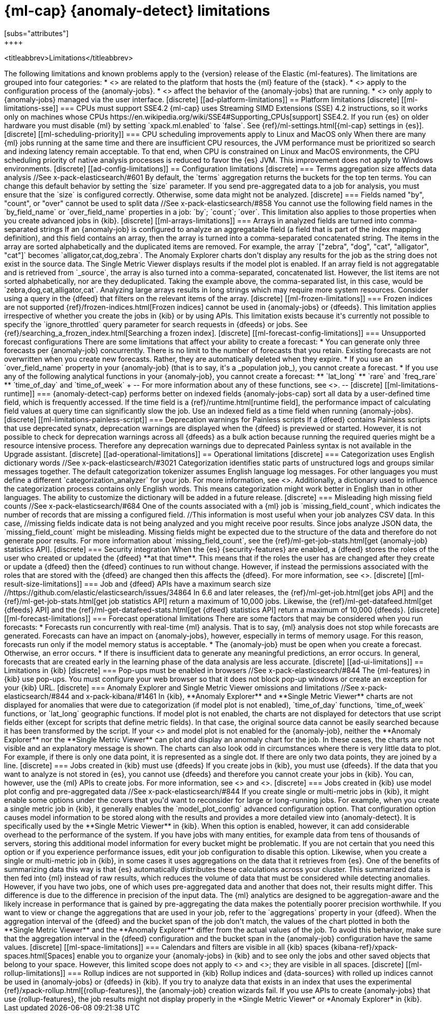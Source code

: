 [role="xpack"]
[[ml-limitations]]
= {ml-cap} {anomaly-detect} limitations
[subs="attributes"]
++++
<titleabbrev>Limitations</titleabbrev>
++++

The following limitations and known problems apply to the {version} release of 
the Elastic {ml-features}. The limitations are grouped into four categories:

* <<ad-platform-limitations>> are related to the platform that hosts the {ml} 
  feature of the {stack}.
* <<ad-config-limitations>> apply to the configuration process of the 
  {anomaly-jobs}.
* <<ad-operational-limitations>> affect the behavior of the {anomaly-jobs} that 
  are running.
* <<ad-ui-limitations>> only apply to {anomaly-jobs} managed via the user 
  interface.


[discrete]
[[ad-platform-limitations]]
== Platform limitations

[discrete]
[[ml-limitations-sse]]
=== CPUs must support SSE4.2

{ml-cap} uses Streaming SIMD Extensions (SSE) 4.2 instructions, so it works only
on machines whose CPUs 
https://en.wikipedia.org/wiki/SSE4#Supporting_CPUs[support] SSE4.2. If you run 
{es} on older hardware you must disable {ml} by setting `xpack.ml.enabled` to 
`false`. See {ref}/ml-settings.html[{ml-cap} settings in {es}].


[discrete]
[[ml-scheduling-priority]]
=== CPU scheduling improvements apply to Linux and MacOS only

When there are many {ml} jobs running at the same time and there are 
insufficient CPU resources, the JVM performance must be prioritized so search 
and indexing latency remain acceptable. To that end, when CPU is constrained on 
Linux and MacOS environments, the CPU scheduling priority of native analysis 
processes is reduced to favor the {es} JVM. This improvement does not apply to 
Windows environments.


[discrete]
[[ad-config-limitations]]
== Configuration limitations


[discrete]
=== Terms aggregation size affects data analysis
//See x-pack-elasticsearch/#601

By default, the `terms` aggregation returns the buckets for the top ten terms.
You can change this default behavior by setting the `size` parameter.

If you send pre-aggregated data to a job for analysis, you must ensure that the 
`size` is configured correctly. Otherwise, some data might not be analyzed.


[discrete]
=== Fields named "by", "count", or "over" cannot be used to split data
//See x-pack-elasticsearch/#858

You cannot use the following field names in the `by_field_name` or
`over_field_name` properties in a job: `by`; `count`; `over`. This limitation
also applies to those properties when you create advanced jobs in {kib}.


[discrete]
[[ml-arrays-limitations]]
=== Arrays in analyzed fields are turned into comma-separated strings

If an {anomaly-job} is configured to analyze an aggregatable field (a field that 
is part of the index mapping definition), and this field contains an array, then 
the array is turned into a comma-separated concatenated string. The items in the 
array are sorted alphabetically and the duplicated items are removed. For 
example, the array `["zebra", "dog", "cat", "alligator", "cat"]` becomes 
`alligator,cat,dog,zebra`. The Anomaly Explorer charts don't display any results 
for the job as the string does not exist in the source data. The Single Metric 
Viewer displays results if the model plot is enabled.

If an array field is not aggregatable and is retrieved from `_source`, the array 
is also turned into a comma-separated, concatenated list. However, the list 
items are not sorted alphabetically, nor are they deduplicated. Taking the 
example above, the comma-separated list, in this case, would be
`zebra,dog,cat,alligator,cat`.

Analyzing large arrays results in long strings which may require more system 
resources. Consider using a query in the {dfeed} that filters on the relevant 
items of the array.


[discrete]
[[ml-frozen-limitations]]
=== Frozen indices are not supported

{ref}/frozen-indices.html[Frozen indices] cannot be used in {anomaly-jobs} or 
{dfeeds}. This limitation applies irrespective of whether you create the jobs in 
{kib} or by using APIs. This limitation exists because it's currently not
possible to specify the `ignore_throttled` query parameter for search requests
in {dfeeds} or jobs. See
{ref}/searching_a_frozen_index.html[Searching a frozen index].


[discrete]
[[ml-forecast-config-limitations]]
=== Unsupported forecast configurations

There are some limitations that affect your ability to create a forecast:

* You can generate only three forecasts per {anomaly-job} concurrently. There is 
no limit to the number of forecasts that you retain. Existing forecasts are not 
overwritten when you create new forecasts. Rather, they are automatically 
deleted when they expire.
* If you use an `over_field_name` property in your {anomaly-job} (that is to 
say, it's a _population job_), you cannot create a forecast.
* If you use any of the following analytical functions in your {anomaly-job},
you cannot create a forecast:
** `lat_long`
** `rare` and `freq_rare`
** `time_of_day` and `time_of_week`
+
--
For more information about any of these functions, see <<ml-functions>>.
--


[discrete]
[[ml-limitations-runtime]]
=== {anomaly-detect-cap} performs better on indexed fields

{anomaly-jobs-cap} sort all data by a user-defined time field, which is 
frequently accessed. If the time field is a {ref}/runtime.html[runtime field], 
the performance impact of calculating field values at query time can 
significantly slow the job. Use an indexed field as a time field when running 
{anomaly-jobs}.

[discrete]
[[ml-limitations-painless-script]]
=== Deprecation warnings for Painless scripts

If a {dfeed} contains Painless scripts that use deprecated synatx, deprecation 
warnings are displayed when the {dfeed} is previewed or started. However, it is 
not possible to check for deprecation warnings across all {dfeeds} as a bulk 
action because running the required queries might be a resource intensive 
process. Therefore any deprecation warnings due to deprecated Painless syntax is 
not available in the Upgrade assistant.


[discrete]
[[ad-operational-limitations]]
== Operational limitations


[discrete]
=== Categorization uses English dictionary words
//See x-pack-elasticsearch/#3021
Categorization identifies static parts of unstructured logs and groups similar
messages together. The default categorization tokenizer assumes English language
log messages. For other languages you must define a different
`categorization_analyzer` for your job. For more information, see
<<ml-configuring-categories>>.

Additionally, a dictionary used to influence the categorization process contains
only English words. This means categorization might work better in English than
in other languages. The ability to customize the dictionary will be added in a
future release.


[discrete]
=== Misleading high missing field counts
//See x-pack-elasticsearch/#684

One of the counts associated with a {ml} job is `missing_field_count`,
which indicates the number of records that are missing a configured field.
//This information is most useful when your job analyzes CSV data. In this case,
//missing fields indicate data is not being analyzed and you might receive poor results.

Since jobs analyze JSON data, the `missing_field_count` might be misleading.
Missing fields might be expected due to the structure of the data and therefore
do not generate poor results.

For more information about `missing_field_count`,
see the {ref}/ml-get-job-stats.html[get {anomaly-job} statistics API].


[discrete]
=== Security integration

When the {es} {security-features} are enabled, a {dfeed} stores the roles of the 
user who created or updated the {dfeed} **at that time**. This means that if the 
roles the user has are changed after they create or update a {dfeed} then the 
{dfeed} continues to run without change. However, if instead the permissions 
associated with the roles that are stored with the {dfeed} are changed then this 
affects the {dfeed}. For more information, see <<ml-ad-datafeeds>>.


[discrete]
[[ml-result-size-limitations]]
=== Job and {dfeed} APIs have a maximum search size
//https://github.com/elastic/elasticsearch/issues/34864

In 6.6 and later releases, the {ref}/ml-get-job.html[get jobs API] and the
{ref}/ml-get-job-stats.html[get job statistics API] return a maximum of 10,000
jobs. Likewise, the {ref}/ml-get-datafeed.html[get {dfeeds} API] and the
{ref}/ml-get-datafeed-stats.html[get {dfeed} statistics API] return a maximum of
10,000 {dfeeds}.


[discrete]
[[ml-forecast-limitations]]
=== Forecast operational limitations

There are some factors that may be considered when you run forecasts:

* Forecasts run concurrently with real-time {ml} analysis. That is to say, {ml}
analysis does not stop while forecasts are generated. Forecasts can have an
impact on {anomaly-jobs}, however, especially in terms of memory usage. For this
reason, forecasts run only if the model memory status is acceptable.
* The {anomaly-job} must be open when you create a forecast. Otherwise, an error
occurs.
* If there is insufficient data to generate any meaningful predictions, an
error occurs. In general, forecasts that are created early in the learning phase
of the data analysis are less accurate.


[discrete]
[[ad-ui-limitations]]
== Limitations in {kib}


[discrete]
=== Pop-ups must be enabled in browsers
//See x-pack-elasticsearch/#844

The {ml-features} in {kib} use pop-ups. You must configure your web browser so 
that it does not block pop-up windows or create an exception for your {kib} URL.


[discrete]
=== Anomaly Explorer and Single Metric Viewer omissions and limitations
//See x-pack-elasticsearch/#844 and x-pack-kibana/#1461

In {kib}, **Anomaly Explorer** and **Single Metric Viewer** charts are not 
displayed for anomalies that were due to categorization (if model plot is not 
enabled), `time_of_day` functions, `time_of_week` functions, or `lat_long` 
geographic functions.

If model plot is not enabled, the charts are not displayed for detectors that 
use script fields either (except for scripts that define metric fields). In that 
case, the original source data cannot be easily searched because it has been 
transformed by the script.

If your <<aggs-dfeeds,{dfeed} uses aggregations with nested `terms` aggs>> and 
model plot is not enabled for the {anomaly-job}, neither the **Anomaly 
Explorer** nor the **Single Metric Viewer** can plot and display an anomaly 
chart for the job. In these cases, the charts are not visible and an explanatory 
message is shown.

The charts can also look odd in circumstances where there is very little data to 
plot. For example, if there is only one data point, it is represented as a 
single dot. If there are only two data points, they are joined by a line.


[discrete]
=== Jobs created in {kib} must use {dfeeds}

If you create jobs in {kib}, you must use {dfeeds}. If the data that you want to
analyze is not stored in {es}, you cannot use {dfeeds} and therefore you cannot
create your jobs in {kib}. You can, however, use the {ml} APIs to create jobs. For more information, see
<<ml-ad-datafeeds>> and <<ml-api-quickref>>.


[discrete]
=== Jobs created in {kib} use model plot config and pre-aggregated data
//See x-pack-elasticsearch/#844

If you create single or multi-metric jobs in {kib}, it might enable some
options under the covers that you'd want to reconsider for large or
long-running jobs.

For example, when you create a single metric job in {kib}, it generally
enables the `model_plot_config` advanced configuration option. That 
configuration option causes model information to be stored along with the 
results and provides a more detailed view into {anomaly-detect}. It is 
specifically used by the **Single Metric Viewer** in {kib}. When this option is 
enabled, however, it can add considerable overhead to the performance of the 
system. If you have jobs with many entities, for example data from tens of 
thousands of servers, storing this additional model information for every bucket 
might be problematic. If you are not certain that you need this option or if you 
experience performance issues, edit your job configuration to disable this 
option.

Likewise, when you create a single or multi-metric job in {kib}, in some cases
it uses aggregations on the data that it retrieves from {es}. One of the
benefits of summarizing data this way is that {es} automatically distributes
these calculations across your cluster. This summarized data is then fed into
{ml} instead of raw results, which reduces the volume of data that must
be considered while detecting anomalies. However, if you have two jobs, one of
which uses pre-aggregated data and another that does not, their results might
differ. This difference is due to the difference in precision of the input data.
The {ml} analytics are designed to be aggregation-aware and the likely increase
in performance that is gained by pre-aggregating the data makes the potentially
poorer precision worthwhile. If you want to view or change the aggregations
that are used in your job, refer to the `aggregations` property in your {dfeed}. 

When the aggregation interval of the {dfeed} and the bucket span of the job 
don't match, the values of the chart plotted in both the **Single Metric 
Viewer** and the **Anomaly Explorer** differ from the actual values of the job. 
To avoid this behavior, make sure that the aggregation interval in the {dfeed} 
configuration and the bucket span in the {anomaly-job} configuration have the 
same values.


[discrete]
[[ml-space-limitations]]
=== Calendars and filters are visible in all {kib} spaces

{kibana-ref}/xpack-spaces.html[Spaces] enable you to organize your
{anomaly-jobs} in {kib} and to see only the jobs and other saved objects
that belong to your space. However, this limited scope does not apply to 
<<ml-calendars,calendars>> and <<ml-rules,filters>>; they are visible in all
spaces.


[discrete]
[[ml-rollup-limitations]]
=== Rollup indices are not supported in {kib}

Rollup indices and {data-sources} with rolled up indices cannot be used in 
{anomaly-jobs} or {dfeeds} in {kib}. If you try to analyze data that exists in 
an index that uses the experimental {ref}/xpack-rollup.html[{rollup-features}], 
the {anomaly-job} creation wizards fail. If you use APIs to create 
{anomaly-jobs} that use {rollup-features}, the job results might not display 
properly in the *Single Metric Viewer* or *Anomaly Explorer* in {kib}.